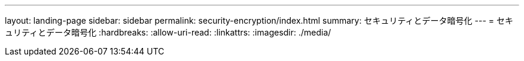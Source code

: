 ---
layout: landing-page 
sidebar: sidebar 
permalink: security-encryption/index.html 
summary: セキュリティとデータ暗号化 
---
= セキュリティとデータ暗号化
:hardbreaks:
:allow-uri-read: 
:linkattrs: 
:imagesdir: ./media/


